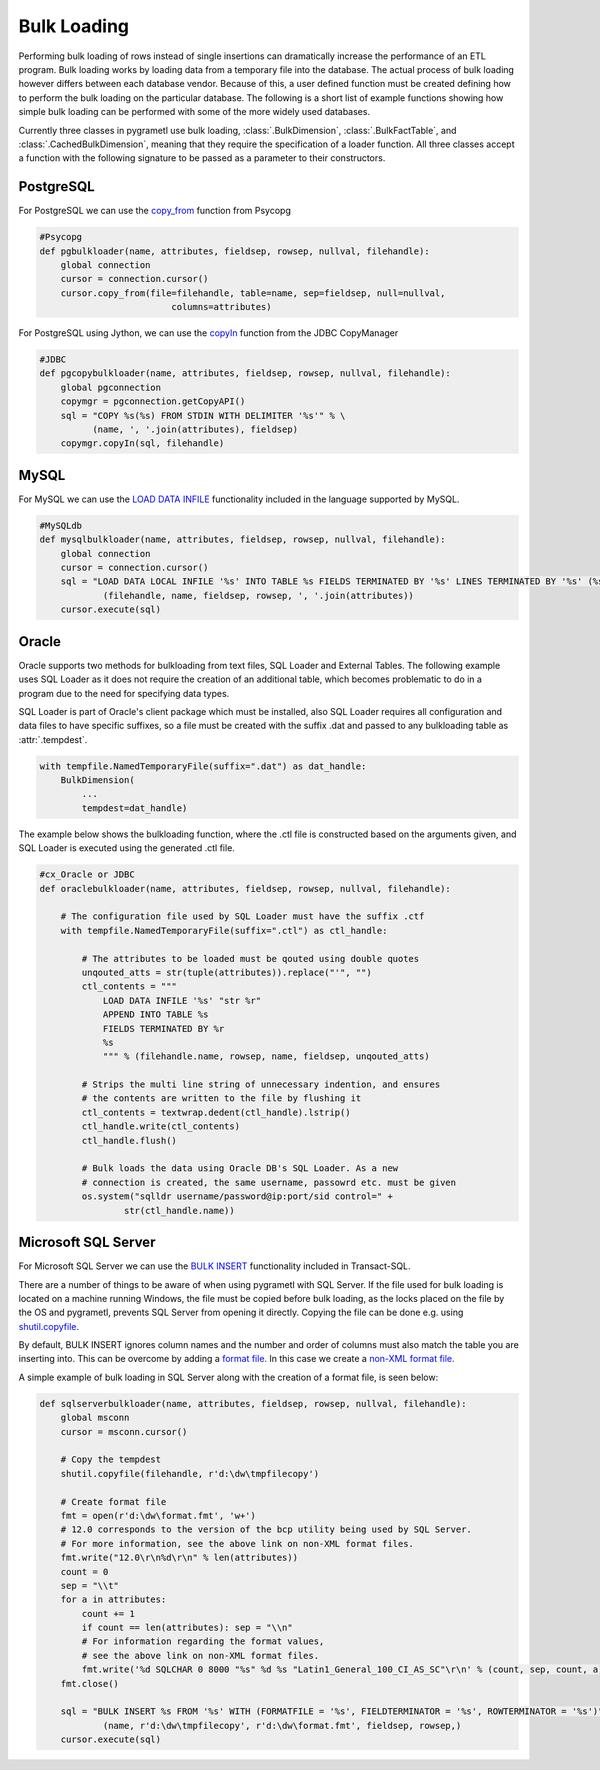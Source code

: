 .. _bulkloading:

Bulk Loading
============
Performing bulk loading of rows instead of single insertions can dramatically
increase the performance of an ETL program. Bulk loading works by loading data
from a temporary file into the database. The actual process of bulk loading
however differs between each database vendor. Because of this, a user defined
function must be created defining how to perform the bulk loading on the
particular database. The following is a short list of example functions showing
how simple bulk loading can be performed with some of the more widely used
databases.

Currently three classes in pygrametl use bulk loading, :class:`.BulkDimension`,
:class:`.BulkFactTable`, and :class:`.CachedBulkDimension`, meaning that they
require the specification of a loader function. All three classes accept a
function with the following signature to be passed as a parameter to their
constructors.

.. py:function:: func(name, attributes, fieldsep, rowsep, nullval, filehandle):

    Expected signature of a bulk loader function by either classes.

    :param name: The name of the table in the data warehouse.
    :param attributes: A list containing the sequence of attributes in the table.
    :param fieldsep: The string used to separate fields in the temporary file.
    :param rowsep: The string used to separate rows in the temporary file.
    :param nullval: If the class was passed a string to substitute None values with,
      then it will be passed, if not then None is passed.
    :param filehandle: Either the name of the file or the file object itself,
      depending upon on the value of member :attr:`.usefilename` on the class.

PostgreSQL
----------
For PostgreSQL we can use the `copy_from
<http://initd.org/psycopg/docs/cursor.html#cursor.copy_from>`_ function from
Psycopg

.. code-block:: python

    #Psycopg
    def pgbulkloader(name, attributes, fieldsep, rowsep, nullval, filehandle):
        global connection
        cursor = connection.cursor()
        cursor.copy_from(file=filehandle, table=name, sep=fieldsep, null=nullval,
                             columns=attributes)

For PostgreSQL using Jython, we can use the `copyIn
<https://jdbc.postgresql.org/documentation/publicapi/org/postgresql/copy/CopyManager.html>`_
function from the JDBC CopyManager

.. code-block:: python

    #JDBC
    def pgcopybulkloader(name, attributes, fieldsep, rowsep, nullval, filehandle):
        global pgconnection
        copymgr = pgconnection.getCopyAPI()
        sql = "COPY %s(%s) FROM STDIN WITH DELIMITER '%s'" % \
              (name, ', '.join(attributes), fieldsep)
        copymgr.copyIn(sql, filehandle)

MySQL
-----
For MySQL we can use the `LOAD DATA INFILE
<http://dev.mysql.com/doc/refman/5.7/en/load-data.html>`_ functionality
included in the language supported by MySQL.

.. code-block:: python

    #MySQLdb
    def mysqlbulkloader(name, attributes, fieldsep, rowsep, nullval, filehandle):
        global connection
        cursor = connection.cursor()
        sql = "LOAD DATA LOCAL INFILE '%s' INTO TABLE %s FIELDS TERMINATED BY '%s' LINES TERMINATED BY '%s' (%s);" % \
                (filehandle, name, fieldsep, rowsep, ', '.join(attributes))
        cursor.execute(sql)

Oracle
------
Oracle supports two methods for bulkloading from text files, SQL Loader and
External Tables. The following example uses SQL Loader as it does not require
the creation of an additional table, which becomes problematic to do in a
program due to the need for specifying data types.

SQL Loader is part of Oracle's client package which must be installed, also
SQL Loader requires all configuration and data files to have specific suffixes,
so a file must be created with the suffix .dat and passed to any bulkloading
table as :attr:`.tempdest`.

.. code-block:: python

    with tempfile.NamedTemporaryFile(suffix=".dat") as dat_handle:
        BulkDimension(
            ...
            tempdest=dat_handle)


The example below shows the bulkloading function, where the .ctl file is
constructed based on the arguments given, and SQL Loader is executed using the
generated .ctl file.

.. code-block:: python

    #cx_Oracle or JDBC
    def oraclebulkloader(name, attributes, fieldsep, rowsep, nullval, filehandle):

        # The configuration file used by SQL Loader must have the suffix .ctf
        with tempfile.NamedTemporaryFile(suffix=".ctl") as ctl_handle:

            # The attributes to be loaded must be qouted using double quotes
            unqouted_atts = str(tuple(attributes)).replace("'", "")
            ctl_contents = """
                LOAD DATA INFILE '%s' "str %r"
                APPEND INTO TABLE %s
                FIELDS TERMINATED BY %r
                %s
                """ % (filehandle.name, rowsep, name, fieldsep, unqouted_atts)

            # Strips the multi line string of unnecessary indention, and ensures
            # the contents are written to the file by flushing it
            ctl_contents = textwrap.dedent(ctl_handle).lstrip()
            ctl_handle.write(ctl_contents)
            ctl_handle.flush()

            # Bulk loads the data using Oracle DB's SQL Loader. As a new
            # connection is created, the same username, passowrd etc. must be given
            os.system("sqlldr username/password@ip:port/sid control=" +
                    str(ctl_handle.name))


Microsoft SQL Server
--------------------
For Microsoft SQL Server we can use the `BULK INSERT
<https://msdn.microsoft.com/en-us/library/ms188365.aspx>`_ functionality
included in Transact-SQL.

There are a number of things to be aware of when using pygrametl with SQL
Server. If the file used for bulk loading is located on a machine running
Windows, the file must be copied before bulk loading, as the locks placed on
the file by the OS and pygrametl, prevents SQL Server from opening it directly.
Copying the file can be done e.g. using `shutil.copyfile
<https://docs.python.org/2/library/shutil.html#shutil.copyfile>`_.

By default, BULK INSERT ignores column names and the number and order of
columns must also match the table you are inserting into. This can be overcome
by adding a `format file
<https://msdn.microsoft.com/en-us/library/ms178129.aspx>`_.  In this case we
create a `non-XML format file
<https://msdn.microsoft.com/en-us/library/ms191479.aspx>`_.

A simple example of bulk loading in SQL Server along with the creation of a
format file, is seen below:

.. code-block:: python

    def sqlserverbulkloader(name, attributes, fieldsep, rowsep, nullval, filehandle):
        global msconn
        cursor = msconn.cursor()

        # Copy the tempdest
        shutil.copyfile(filehandle, r'd:\dw\tmpfilecopy')

        # Create format file
        fmt = open(r'd:\dw\format.fmt', 'w+')
        # 12.0 corresponds to the version of the bcp utility being used by SQL Server.
        # For more information, see the above link on non-XML format files.
        fmt.write("12.0\r\n%d\r\n" % len(attributes))
        count = 0
        sep = "\\t"
        for a in attributes:
            count += 1
            if count == len(attributes): sep = "\\n"
            # For information regarding the format values, 
            # see the above link on non-XML format files.
            fmt.write('%d SQLCHAR 0 8000 "%s" %d %s "Latin1_General_100_CI_AS_SC"\r\n' % (count, sep, count, a))
        fmt.close()

        sql = "BULK INSERT %s FROM '%s' WITH (FORMATFILE = '%s', FIELDTERMINATOR = '%s', ROWTERMINATOR = '%s')" % \
                (name, r'd:\dw\tmpfilecopy', r'd:\dw\format.fmt', fieldsep, rowsep,)
        cursor.execute(sql)
